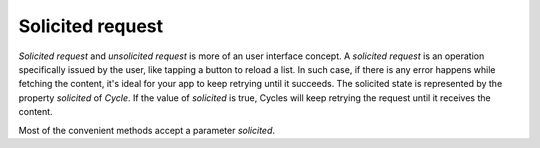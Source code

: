 Solicited request
=================

`Solicited request` and `unsolicited request` is more of an user interface
concept. A `solicited request` is an operation specifically issued by the user,
like tapping a button to reload a list. In such case, if there is any error
happens while fetching the content, it's ideal for your app to keep retrying
until it succeeds. The solicited state is represented by the property
`solicited` of `Cycle`. If the value of `solicited` is true, Cycles will keep
retrying the request until it receives the content.

Most of the convenient methods accept a parameter `solicited`.

